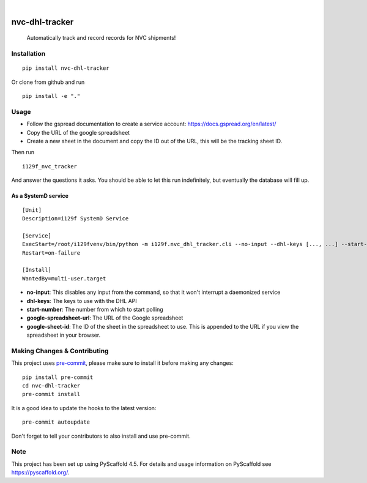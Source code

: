 .. These are examples of badges you might want to add to your README:
   please update the URLs accordingly

    .. image:: https://api.cirrus-ci.com/github/<USER>/nvc-dhl-tracker.svg?branch=main
        :alt: Built Status
        :target: https://cirrus-ci.com/github/<USER>/nvc-dhl-tracker
    .. image:: https://readthedocs.org/projects/nvc-dhl-tracker/badge/?version=latest
        :alt: ReadTheDocs
        :target: https://nvc-dhl-tracker.readthedocs.io/en/stable/
    .. image:: https://img.shields.io/coveralls/github/<USER>/nvc-dhl-tracker/main.svg
        :alt: Coveralls
        :target: https://coveralls.io/r/<USER>/nvc-dhl-tracker
    .. image:: https://img.shields.io/pypi/v/nvc-dhl-tracker.svg
        :alt: PyPI-Server
        :target: https://pypi.org/project/nvc-dhl-tracker/
    .. image:: https://img.shields.io/conda/vn/conda-forge/nvc-dhl-tracker.svg
        :alt: Conda-Forge
        :target: https://anaconda.org/conda-forge/nvc-dhl-tracker
    .. image:: https://pepy.tech/badge/nvc-dhl-tracker/month
        :alt: Monthly Downloads
        :target: https://pepy.tech/project/nvc-dhl-tracker
    .. image:: https://img.shields.io/twitter/url/http/shields.io.svg?style=social&label=Twitter
        :alt: Twitter
        :target: https://twitter.com/nvc-dhl-tracker

.. image:: https://img.shields.io/badge/-PyScaffold-005CA0?logo=pyscaffold
    :alt: Project generated with PyScaffold
    :target: https://pyscaffold.org/

|

===============
nvc-dhl-tracker
===============


    Automatically track and record records for NVC shipments!


Installation
============

::

    pip install nvc-dhl-tracker

Or clone from github and run

::

     pip install -e "."

Usage
=====

- Follow the gspread documentation to create a service account: https://docs.gspread.org/en/latest/
- Copy the URL of the google spreadsheet
- Create a new sheet in the document and copy the ID out of the URL, this will be the tracking sheet ID.

Then run

::

    i129f_nvc_tracker

And answer the questions it asks. You should be able to let this run indefinitely, but eventually the database will fill up.

As a SystemD service
--------------------

::

   [Unit]
   Description=i129f SystemD Service

   [Service]
   ExecStart=/root/i129fvenv/bin/python -m i129f.nvc_dhl_tracker.cli --no-input --dhl-keys [..., ...] --start-number [...] --google-spreadsheet-url [...] --google-sheet-id [...]
   Restart=on-failure

   [Install]
   WantedBy=multi-user.target

* **no-input**: This disables any input from the command, so that it won't interrupt a daemonized service
* **dhl-keys**: The keys to use with the DHL API
* **start-number**: The number from which to start polling
* **google-spreadsheet-url**: The URL of the Google spreadsheet
* **google-sheet-id**: The ID of the sheet in the spreadsheet to use. This is appended to the URL if you view the spreadsheet in your browser.

.. _pyscaffold-notes:

Making Changes & Contributing
=============================

This project uses `pre-commit`_, please make sure to install it before making any
changes::

    pip install pre-commit
    cd nvc-dhl-tracker
    pre-commit install

It is a good idea to update the hooks to the latest version::

    pre-commit autoupdate

Don't forget to tell your contributors to also install and use pre-commit.

.. _pre-commit: https://pre-commit.com/

Note
====

This project has been set up using PyScaffold 4.5. For details and usage
information on PyScaffold see https://pyscaffold.org/.
